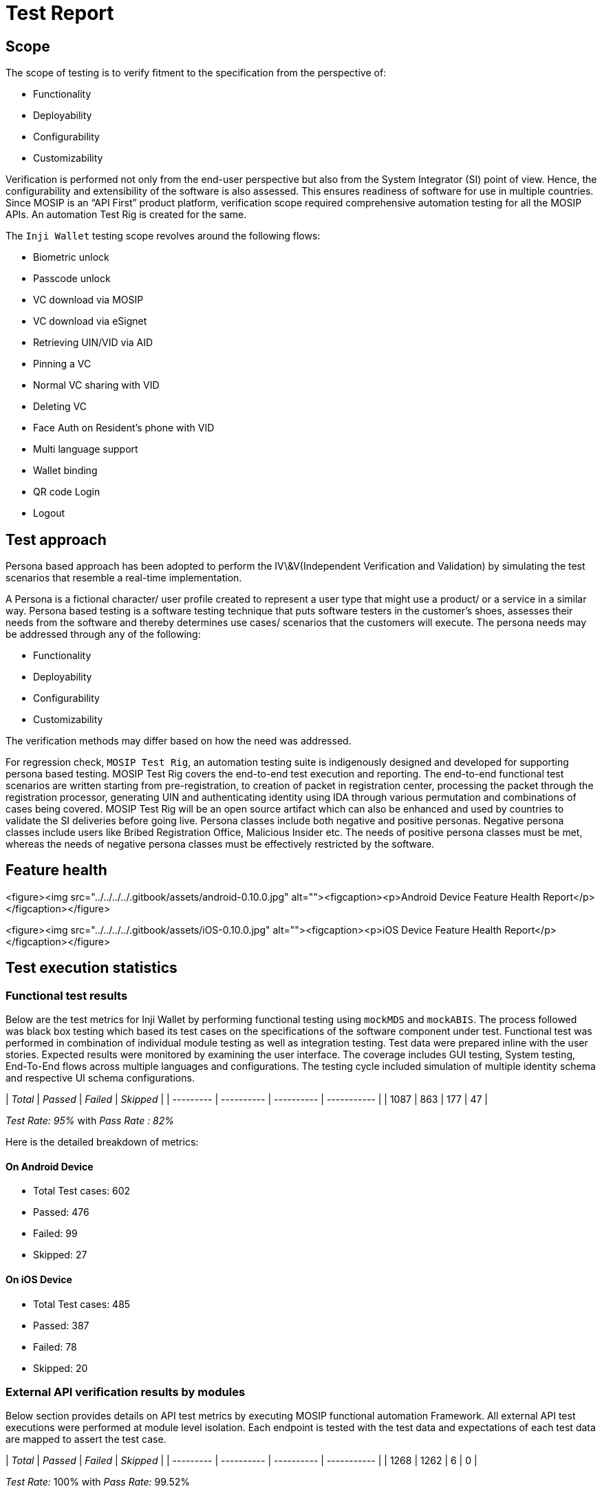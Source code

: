 = Test Report

== Scope

The scope of testing is to verify fitment to the specification from the perspective of:

* Functionality
* Deployability
* Configurability
* Customizability

Verification is performed not only from the end-user perspective but also from the System Integrator (SI) point of view. Hence, the configurability and extensibility of the software is also assessed. This ensures readiness of software for use in multiple countries. Since MOSIP is an “API First” product platform, verification scope required comprehensive automation testing for all the MOSIP APIs. An automation Test Rig is created for the same.

The `Inji Wallet` testing scope revolves around the following flows:

* Biometric unlock
* Passcode unlock
* VC download via MOSIP
* VC download via eSignet
* Retrieving UIN/VID via AID
* Pinning a VC
* Normal VC sharing with VID
* Deleting VC
* Face Auth on Resident's phone with VID
* Multi language support
* Wallet binding
* QR code Login
* Logout

== Test approach

Persona based approach has been adopted to perform the IV\&V(Independent Verification and Validation) by simulating the test scenarios that resemble a real-time implementation.

A Persona is a fictional character/ user profile created to represent a user type that might use a product/ or a service in a similar way. Persona based testing is a software testing technique that puts software testers in the customer's shoes, assesses their needs from the software and thereby determines use cases/ scenarios that the customers will execute. The persona needs may be addressed through any of the following:

* Functionality
* Deployability
* Configurability
* Customizability

The verification methods may differ based on how the need was addressed.

For regression check, `MOSIP Test Rig`, an automation testing suite is indigenously designed and developed for supporting persona based testing. MOSIP Test Rig covers the end-to-end test execution and reporting. The end-to-end functional test scenarios are written starting from pre-registration, to creation of packet in registration center, processing the packet through the registration processor, generating UIN and authenticating identity using IDA through various permutation and combinations of cases being covered. MOSIP Test Rig will be an open source artifact which can also be enhanced and used by countries to validate the SI deliveries before going live. Persona classes include both negative and positive personas. Negative persona classes include users like Bribed Registration Office, Malicious Insider etc. The needs of positive persona classes must be met, whereas the needs of negative persona classes must be effectively restricted by the software.

== Feature health

<figure><img src="../../../../.gitbook/assets/android-0.10.0.jpg" alt=""><figcaption><p>Android Device Feature Health Report</p></figcaption></figure>

<figure><img src="../../../../.gitbook/assets/iOS-0.10.0.jpg" alt=""><figcaption><p>iOS Device Feature Health Report</p></figcaption></figure>

== Test execution statistics

=== Functional test results

Below are the test metrics for Inji Wallet by performing functional testing using `mockMDS` and `mockABIS`. The process followed was black box testing which based its test cases on the specifications of the software component under test. Functional test was performed in combination of individual module testing as well as integration testing. Test data were prepared inline with the user stories. Expected results were monitored by examining the user interface. The coverage includes GUI testing, System testing, End-To-End flows across multiple languages and configurations. The testing cycle included simulation of multiple identity schema and respective UI schema configurations.

| _Total_ | _Passed_ | _Failed_ | _Skipped_ |
| --------- | ---------- | ---------- | ----------- |
| 1087      | 863        | 177        | 47          |

_Test Rate: 95%_ with _Pass Rate : 82%_

Here is the detailed breakdown of metrics:

==== On Android Device

* Total Test cases: 602
  * Passed: 476
  * Failed: 99
  * Skipped: 27

==== On iOS Device

* Total Test cases: 485
  * Passed: 387
  * Failed: 78
  * Skipped: 20

=== External API verification results by modules

Below section provides details on API test metrics by executing MOSIP functional automation Framework. All external API test executions were performed at module level isolation. Each endpoint is tested with the test data and expectations of each test data are mapped to assert the test case.

| _Total_ | _Passed_ | _Failed_ | _Skipped_ |
| --------- | ---------- | ---------- | ----------- |
| 1268      | 1262       | 6          | 0           |

_Test Rate:_ 100% with _Pass Rate:_ 99.52%

Here is the detailed breakdown of metrics:

==== Inji Wallet

| _Total_ | _Passed_ | _Failed_ | _Skipped_ |
| --------- | ---------- | ---------- | ----------- |
| 154       | 152        | 2          | 0           |

==== eSignet

| _Total_ | _Passed_ | _Failed_ | _Skipped_ |
| --------- | ---------- | ---------- | ----------- |
| 1114      | 1110       | 4          | 0           |

_Note_:

Functional and test rig code base branch which is used for the above metrics is:

Commit Id is: 103e0606

Hash Tag: afedb56a2977844286bc4cbfedb8263507efa823a3d7d5a7b3cbd601ac22d120

=== Testing with various device combinations

Below are the test metrics by performing VC Sharing functionality on various device combinations.

<figure><img src="../../../../.gitbook/assets/combination-0.10.0.jpg" alt=""><figcaption></figcaption></figure>

| _Total_ | _Passed_ | _Failed_ | _Skipped_ |
| --------- | ---------- | ---------- | ----------- |
| 40        | 40         | 0          | 0           |

_Test Rate: 100%_ with _Pass Rate : 100%_

=== Detailed Test Metrics

Below are the detailed test metrics by performing manual/ automation testing. The project metrics are derived from Defect density, Test coverage, Test execution coverage, test tracking and efficiency.

The various metrics that assist in test tracking and efficiency are as follows:

* Passed Test Cases Coverage: It measures the percentage of passed test cases. (Number of passed tests / Total number of tests executed) x 100
* Failed Test Case Coverage: It measures the percentage of all the failed test cases. (Number of failed tests / Total number of test cases executed) x 100

Link for the [detailed test report](https://github.com/mosip/test-management/tree/master/inji/0.10.0).
